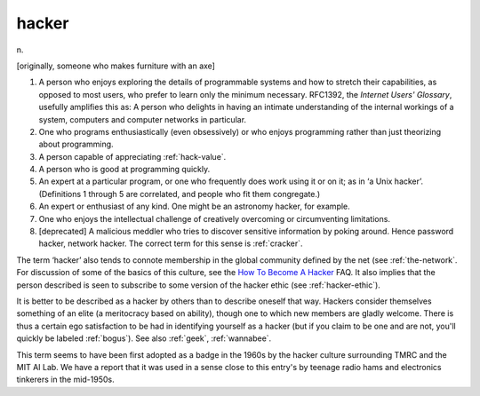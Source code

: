 .. _hacker:

============================================================
hacker
============================================================

n\.

[originally, someone who makes furniture with an axe]

1.
   A person who enjoys exploring the details of programmable systems and how to stretch their capabilities, as opposed to most users, who prefer to learn only the minimum necessary.
   RFC1392, the *Internet Users' Glossary*\, usefully amplifies this as: A person who delights in having an intimate understanding of the internal workings of a system, computers and computer networks in particular.

2.
   One who programs enthusiastically (even obsessively) or who enjoys programming rather than just theorizing about programming.

3.
   A person capable of appreciating :ref:`hack-value`\.

4.
   A person who is good at programming quickly.

5.
   An expert at a particular program, or one who frequently does work using it or on it; as in ‘a Unix hacker’.
   (Definitions 1 through 5 are correlated, and people who fit them congregate.)

6.
   An expert or enthusiast of any kind.
   One might be an astronomy hacker, for example.

7.
   One who enjoys the intellectual challenge of creatively overcoming or circumventing limitations.

8.
   [deprecated] A malicious meddler who tries to discover sensitive information by poking around.
   Hence password hacker, network hacker.
   The correct term for this sense is :ref:`cracker`\.

The term ‘hacker’ also tends to connote membership in the global community defined by the net (see :ref:`the-network`\.
For discussion of some of the basics of this culture, see the `How To Become A Hacker <http://www.catb.org/~esr/faqs/hacker-howto.html>`_\  FAQ.
It also implies that the person described is seen to subscribe to some version of the hacker ethic (see :ref:`hacker-ethic`\).

It is better to be described as a hacker by others than to describe oneself that way.
Hackers consider themselves something of an elite (a meritocracy based on ability), though one to which new members are gladly welcome.
There is thus a certain ego satisfaction to be had in identifying yourself as a hacker (but if you claim to be one and are not, you'll quickly be labeled :ref:`bogus`\).
See also :ref:`geek`\, :ref:`wannabee`\.

This term seems to have been first adopted as a badge in the 1960s by the hacker culture surrounding TMRC and the MIT AI Lab.
We have a report that it was used in a sense close to this entry's by teenage radio hams and electronics tinkerers in the mid-1950s.

